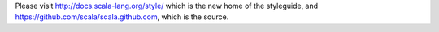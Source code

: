 Please visit http://docs.scala-lang.org/style/ which is the new home of the styleguide, and https://github.com/scala/scala.github.com, which is the source.

